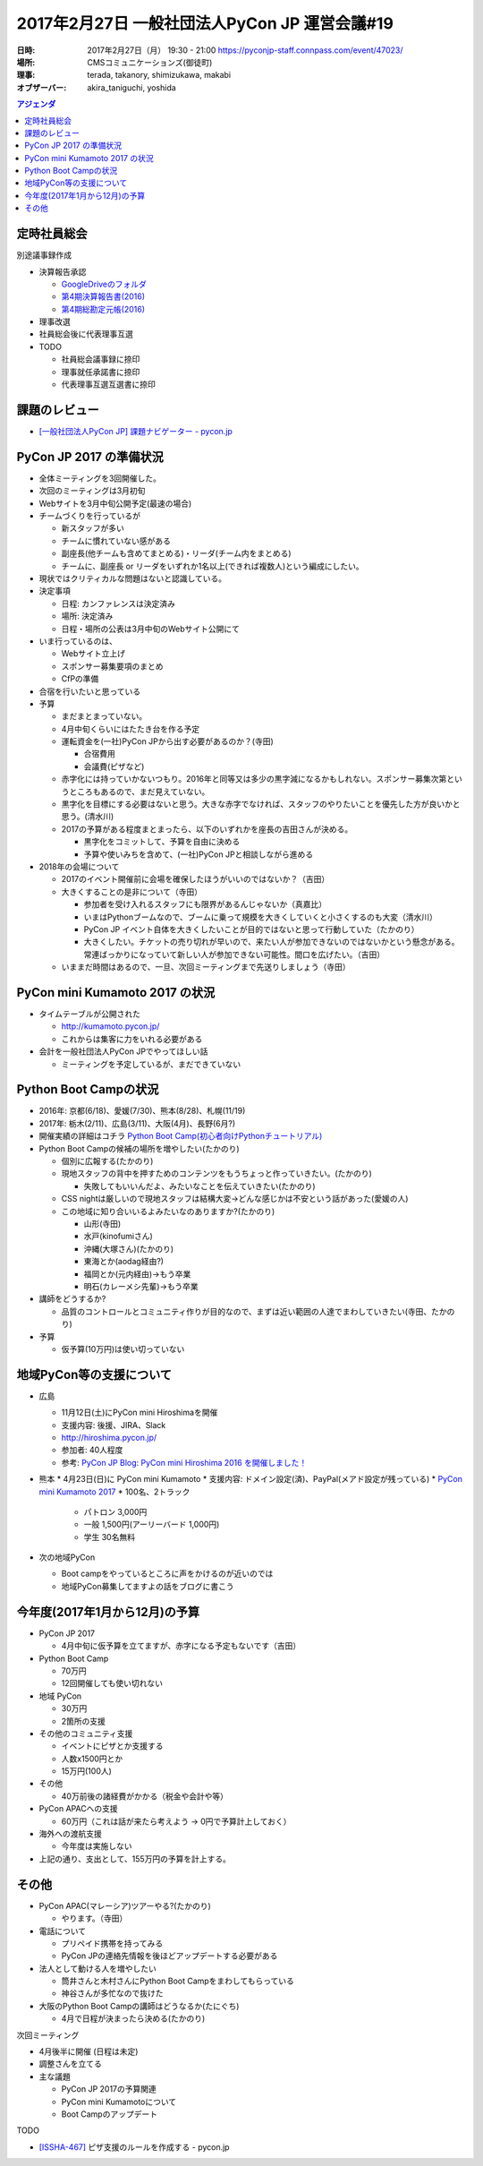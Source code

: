 ﻿==============================================
2017年2月27日 一般社団法人PyCon JP 運営会議#19
==============================================

:日時: 2017年2月27日（月） 19:30 - 21:00 https://pyconjp-staff.connpass.com/event/47023/
:場所: CMSコミュニケーションズ(御徒町)
:理事: terada, takanory, shimizukawa, makabi
:オブザーバー: akira_taniguchi, yoshida


.. contents:: アジェンダ
   :local:


定時社員総会
============

別途議事録作成

* 決算報告承認

  * `GoogleDriveのフォルダ <https://drive.google.com/drive/folders/0BzmtypRXAd8zUEIxZDE5eVcxYW8>`__
  * `第4期決算報告書(2016) <https://drive.google.com/file/d/0BzmtypRXAd8zNDU1clM1NTkwdzVXNkZWVl9JTTdhblJKZUdR/view>`__
  * `第4期総勘定元帳(2016) <https://drive.google.com/file/d/0BzmtypRXAd8zbnFjcnl4X185QnFWaGtwSHRJVDJyUmZ2LWJv/view>`__

* 理事改選
* 社員総会後に代表理事互選
* TODO

  * 社員総会議事録に捺印
  * 理事就任承諾書に捺印
  * 代表理事互選互選書に捺印

課題のレビュー
==============

* `[一般社団法人PyCon JP] 課題ナビゲーター - pycon.jp <https://pyconjp.atlassian.net/issues/?filter=11500>`_

PyCon JP 2017 の準備状況
========================

* 全体ミーティングを3回開催した。
* 次回のミーティングは3月初旬
* Webサイトを3月中旬公開予定(最速の場合)
* チームづくりを行っているが

  * 新スタッフが多い
  * チームに慣れていない感がある
  * 副座長(他チームも含めてまとめる)・リーダ(チーム内をまとめる)
  * チームに、副座長 or リーダをいずれか1名以上(できれば複数人)という編成にしたい。

* 現状ではクリティカルな問題はないと認識している。
* 決定事項

  * 日程: カンファレンスは決定済み
  * 場所: 決定済み
  * 日程・場所の公表は3月中旬のWebサイト公開にて

* いま行っているのは、

  * Webサイト立上げ
  * スポンサー募集要項のまとめ
  * CfPの準備

* 合宿を行いたいと思っている
* 予算

  * まだまとまっていない。
  * 4月中旬くらいにはたたき台を作る予定
  * 運転資金を(一社)PyCon JPから出す必要があるのか？(寺田)

    * 合宿費用
    * 会議費(ピザなど)

  * 赤字化には持っていかないつもり。2016年と同等又は多少の黒字減になるかもしれない。スポンサー募集次第というところもあるので、まだ見えていない。
  * 黒字化を目標にする必要はないと思う。大きな赤字でなければ、スタッフのやりたいことを優先した方が良いかと思う。(清水川)
  * 2017の予算がある程度まとまったら、以下のいずれかを座長の吉田さんが決める。

    * 黒字化をコミットして、予算を自由に決める
    * 予算や使いみちを含めて、(一社)PyCon JPと相談しながら進める

* 2018年の会場について

  * 2017のイベント開催前に会場を確保したほうがいいのではないか？（吉田）
  * 大きくすることの是非について（寺田）

    * 参加者を受け入れるスタッフにも限界があるんじゃないか（真嘉比）
    * いまはPythonブームなので、ブームに乗って規模を大きくしていくと小さくするのも大変（清水川）
    * PyCon JP イベント自体を大きくしたいことが目的ではないと思って行動していた（たかのり）
    * 大きくしたい。チケットの売り切れが早いので、来たい人が参加できないのではないかという懸念がある。常連ばっかりになっていて新しい人が参加できない可能性。間口を広げたい。（吉田）

  * いままだ時間はあるので、一旦、次回ミーティングまで先送りしましょう（寺田）


PyCon mini Kumamoto 2017 の状況
===============================

* タイムテーブルが公開された

  * http://kumamoto.pycon.jp/
  * これからは集客に力をいれる必要がある

* 会計を一般社団法人PyCon JPでやってほしい話

  * ミーティングを予定しているが、まだできていない


Python Boot Campの状況
======================

* 2016年: 京都(6/18)、愛媛(7/30)、熊本(8/28)、札幌(11/19)
* 2017年: 栃木(2/11)、広島(3/11)、大阪(4月)、長野(6月?)
* 開催実績の詳細はコチラ `Python Boot Camp(初心者向けPythonチュートリアル) <https://www.pycon.jp/support/bootcamp.html#id6>`__
* Python Boot Campの候補の場所を増やしたい(たかのり)

  * 個別に広報する(たかのり)
  * 現地スタッフの背中を押すためのコンテンツをもうちょっと作っていきたい。(たかのり)

    * 失敗してもいいんだよ、みたいなことを伝えていきたい(たかのり)

  * CSS nightは厳しいので現地スタッフは結構大変→どんな感じかは不安という話があった(愛媛の人)
  * この地域に知り合いいるよみたいなのありますか?(たかのり)

    * 山形(寺田)
    * 水戸(kinofumiさん)
    * 沖縄(大塚さん)(たかのり)
    * 東海とか(aodag経由?)
    * 福岡とか(元内経由)→もう卒業
    * 明石(カレーメシ先輩)→もう卒業

* 講師をどうするか?

  * 品質のコントロールとコミュニティ作りが目的なので、まずは近い範囲の人達でまわしていきたい(寺田、たかのり)

* 予算

  * 仮予算(10万円)は使い切っていない


地域PyCon等の支援について
=========================

* 広島

  * 11月12日(土)にPyCon mini Hiroshimaを開催
  * 支援内容: 後援、JIRA、Slack
  * http://hiroshima.pycon.jp/
  * 参加者: 40人程度
  * 参考: `PyCon JP Blog: PyCon mini Hiroshima 2016 を開催しました！ <http://pyconjp.blogspot.jp/2016/11/pycon-mini-hiroshima-2016.html>`__

* 熊本
  * 4月23日(日)に PyCon mini Kumamoto
  * 支援内容: ドメイン設定(済)、PayPal(メアド設定が残っている)
  * `PyCon mini Kumamoto 2017 <http://kumamoto.pycon.jp/>`__
  * 100名、2トラック

    * パトロン 3,000円
    * 一般 1,500円(アーリーバード 1,000円)
    * 学生 30名無料

* 次の地域PyCon

  * Boot campをやっているところに声をかけるのが近いのでは
  * 地域PyCon募集してますよの話をブログに書こう


今年度(2017年1月から12月)の予算
===============================

* PyCon JP 2017

  * 4月中旬に仮予算を立てますが、赤字になる予定もないです（吉田）

* Python Boot Camp

  * 70万円
  * 12回開催しても使い切れない

* 地域 PyCon

  * 30万円
  * 2箇所の支援

* その他のコミュニティ支援

  * イベントにピザとか支援する
  * 人数x1500円とか
  * 15万円(100人)

* その他

  * 40万前後の諸経費がかかる（税金や会計や等）

* PyCon APACへの支援

  * 60万円（これは話が来たら考えよう -> 0円で予算計上しておく）

* 海外への渡航支援

  * 今年度は実施しない

* 上記の通り、支出として、155万円の予算を計上する。


その他
======

* PyCon APAC(マレーシア)ツアーやる?(たかのり)

  * やります。（寺田）

* 電話について

  * プリペイド携帯を持ってみる
  * PyCon JPの連絡先情報を後ほどアップデートする必要がある

* 法人として動ける人を増やしたい

  * 筒井さんと木村さんにPython Boot Campをまわしてもらっている
  * 神谷さんが多忙なので抜けた

* 大阪のPython Boot Campの講師はどうなるか(たにぐち)

  * 4月で日程が決まったら決める(たかのり)


次回ミーティング

* 4月後半に開催 (日程は未定)
* 調整さんを立てる
* 主な議題

  * PyCon JP 2017の予算関連
  * PyCon mini Kumamotoについて
  * Boot Campのアップデート

TODO

* `[ISSHA-467] <https://pyconjp.atlassian.net/browse/ISSHA-467>`__ ピザ支援のルールを作成する - pycon.jp

